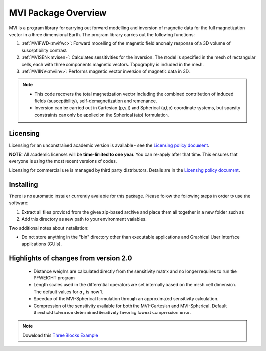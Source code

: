 .. _overview:

MVI Package Overview
====================

MVI is a program library for carrying out forward modelling and inversion
of magnetic data for the full magnetization vector in a
three dimensional Earth. The program library carries out the following
functions:

#. :ref:`MVIFWD<mvifwd>`: Forward modelling of the magnetic field anomaly response of a 3D
   volume of susceptibility contrast.

#. :ref:`MVISEN<mvisen>`: Calculates sensitivities for the inversion. The model is specified in the mesh of rectangular cells, each with three components magnetic vectors.
   Topography is included in the mesh.

#. :ref:`MVIINV<mviinv>`: Performs magnetic vector inversion of magnetic data in 3D.

.. note:: -  This code recovers the total magnetization vector including the combined contribution of induced fields (susceptibility), self-demagnetization and remenance.
   	      -  Inversion can be carried out in Cartesian (p,s,t) and Spherical (a,t,p) coordinate systems, but sparsity constraints can only be applied on the Spherical (atp) formulation.

Licensing
---------

Licensing for an unconstrained academic version is available - see the `Licensing policy document <http://gif.eos.ubc.ca/software/licenses>`__.

**NOTE:** All academic licenses will be **time-limited to one year**. You can re-apply after that time. This ensures that everyone is using the most recent versions of codes.

Licensing for commercial use is managed by third party distributors. Details are in the `Licensing policy document <http://gif.eos.ubc.ca/software/licenses>`__.

Installing
----------

There is no automatic installer currently available for this package. Please follow the following steps in order to use the software:

#. Extract all files provided from the given zip-based archive and place them all together in a new folder such as

#. Add this directory as new path to your environment variables.

Two additional notes about installation:

-  Do not store anything in the "bin" directory other than executable applications and Graphical User Interface applications (GUIs).


Highlights of changes from version 2.0
--------------------------------------

	- Distance weights are calculated directly from the sensitivity matrix and no longer requires to run the PFWEIGHT program
	- Length scales used in the differential operators are set internally based on the mesh cell dimension. The default values for :math:`\alpha_s` is now 1.
	- Speedup of the MVI-Spherical formulation through an approximated sensitivity calculation.
	- Compression of the sensitivity available for both the MVI-Cartesian and MVI-Spherical. Default threshold tolerance determined iteratively favoring lowest compression error.

.. raw:: html
    :file: ./BlockVersions.html

.. note:: Download this `Three Blocks Example <https://github.com/ubcgif/mvi/raw/v3/examples/TripleBlocks.zip>`_


.. figure:: ../images/True.png
    :align: right
    :figwidth: 0%

.. figure:: ../images/MVICSmooth.png
    :align: right
    :figwidth: 0%

.. figure:: ../images/MVISSmooth.png
    :align: right
    :figwidth: 0%

.. figure:: ../images/MVISSparse.png
    :align: right
    :figwidth: 0%

.. figure:: ../images/MVICSmooth_v1.png
    :align: right
    :figwidth: 0%

.. figure:: ../images/MVICSmooth_v2.png
    :align: right
    :figwidth: 0%
